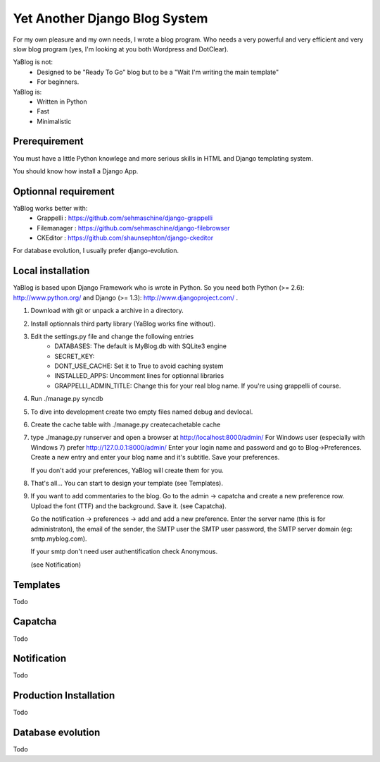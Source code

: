 Yet Another Django Blog System
==============================

For my own pleasure and my own needs, I wrote a blog program. Who needs a 
very powerful and very efficient and very slow blog program (yes, I'm looking
at you both Wordpress and DotClear). 

YaBlog is not:
    * Designed to be "Ready To Go" blog but to be a "Wait I'm writing  the main template"
    * For beginners.

YaBlog is:
    * Written in Python
    * Fast
    * Minimalistic

Prerequirement
--------------

You must have a little Python knowlege and more serious skills in HTML and 
Django templating system.

You should know how install a Django App.

Optionnal requirement
--------------------

YaBlog works better with:
    * Grappelli : https://github.com/sehmaschine/django-grappelli
    * Filemanager : https://github.com/sehmaschine/django-filebrowser
    * CKEditor : https://github.com/shaunsephton/django-ckeditor

For database evolution, I usually prefer django-evolution.

Local installation
------------------

YaBlog is based upon Django Framework who is wrote in Python. So you need
both Python (>= 2.6): http://www.python.org/ and Django (>= 1.3): 
http://www.djangoproject.com/ .

1) Download with git or unpack a archive in a directory.

2) Install optionnals third party library (YaBlog works fine without).

3) Edit the settings.py file and change the following entries
    * DATABASES: The default is MyBlog.db with SQLite3 engine
    * SECRET_KEY: 
    * DONT_USE_CACHE: Set it to True to avoid caching system
    * INSTALLED_APPS: Uncomment lines for optionnal libraries
    * GRAPPELLI_ADMIN_TITLE: Change this for your real blog name. If you're using grappelli of course.

4) Run ./manage.py syncdb

5) To dive into development create two empty files named debug and devlocal.

6) Create the cache table with ./manage.py createcachetable cache

7) type ./manage.py runserver and open a browser at http://localhost:8000/admin/
   For Windows user (especially with Windows 7) prefer http://127.0.0.1:8000/admin/
   Enter your login name and password and go to Blog->Preferences. Create a new
   entry and enter your blog name and it's subtitle. Save your preferences.
   
   If you don't add your preferences, YaBlog will create them for you.

8) That's all... You can start to design your template (see Templates).

9) If you want to add commentaries to the blog. Go to the admin -> capatcha and
   create a new preference row. Upload the font (TTF) and the background. Save it.
   (see Capatcha). 
   
   Go the notification -> preferences -> add and add a new preference. Enter the 
   server name (this is for administraton), the email of the sender, the SMTP user
   the SMTP user password, the SMTP server domain (eg: smtp.myblog.com).
   
   If your smtp don't need user authentification check Anonymous.
   
   (see Notification)

Templates
---------
Todo
   
Capatcha
--------
Todo

Notification
------------
Todo

Production Installation
-----------------------
Todo

Database evolution
------------------
Todo


